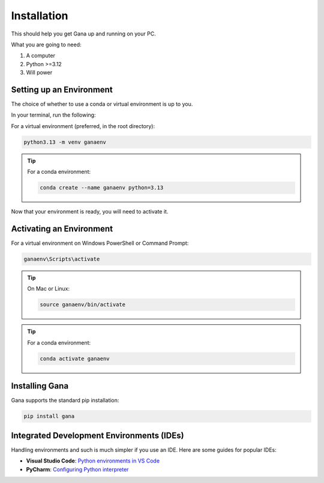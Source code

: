 .. _installation:

Installation
============

This should help you get Gana up and running on your PC.

What you are going to need:

1. A computer
2. Python >=3.12
3. Will power

Setting up an Environment
-------------------------


The choice of whether to use a conda or virtual environment is up to you.

In your terminal, run the following:

For a virtual environment (preferred, in the root directory):

.. code-block:: bash

    python3.13 -m venv ganaenv

.. tip:: For a conda environment:

    .. code-block:: bash

        conda create --name ganaenv python=3.13

Now that your environment is ready, you will need to activate it.

Activating an Environment
-------------------------

For a virtual environment on Windows PowerShell or Command Prompt:

.. code-block:: bat

    ganaenv\Scripts\activate

.. tip:: On Mac or Linux:

    .. code-block:: bash

        source ganaenv/bin/activate

.. tip:: For a conda environment:

    .. code-block:: bash

        conda activate ganaenv



Installing Gana
------------------

Gana supports the standard pip installation:

.. code-block:: bash

    pip install gana


Integrated Development Environments (IDEs)
------------------------------------------

Handling environments and such is much simpler if you use an IDE. Here are some guides for popular IDEs:

- **Visual Studio Code**: `Python environments in VS Code <https://code.visualstudio.com/docs/python/environments>`_

- **PyCharm**: `Configuring Python interpreter <https://www.jetbrains.com/help/pycharm/configuring-python-interpreter.html>`_





